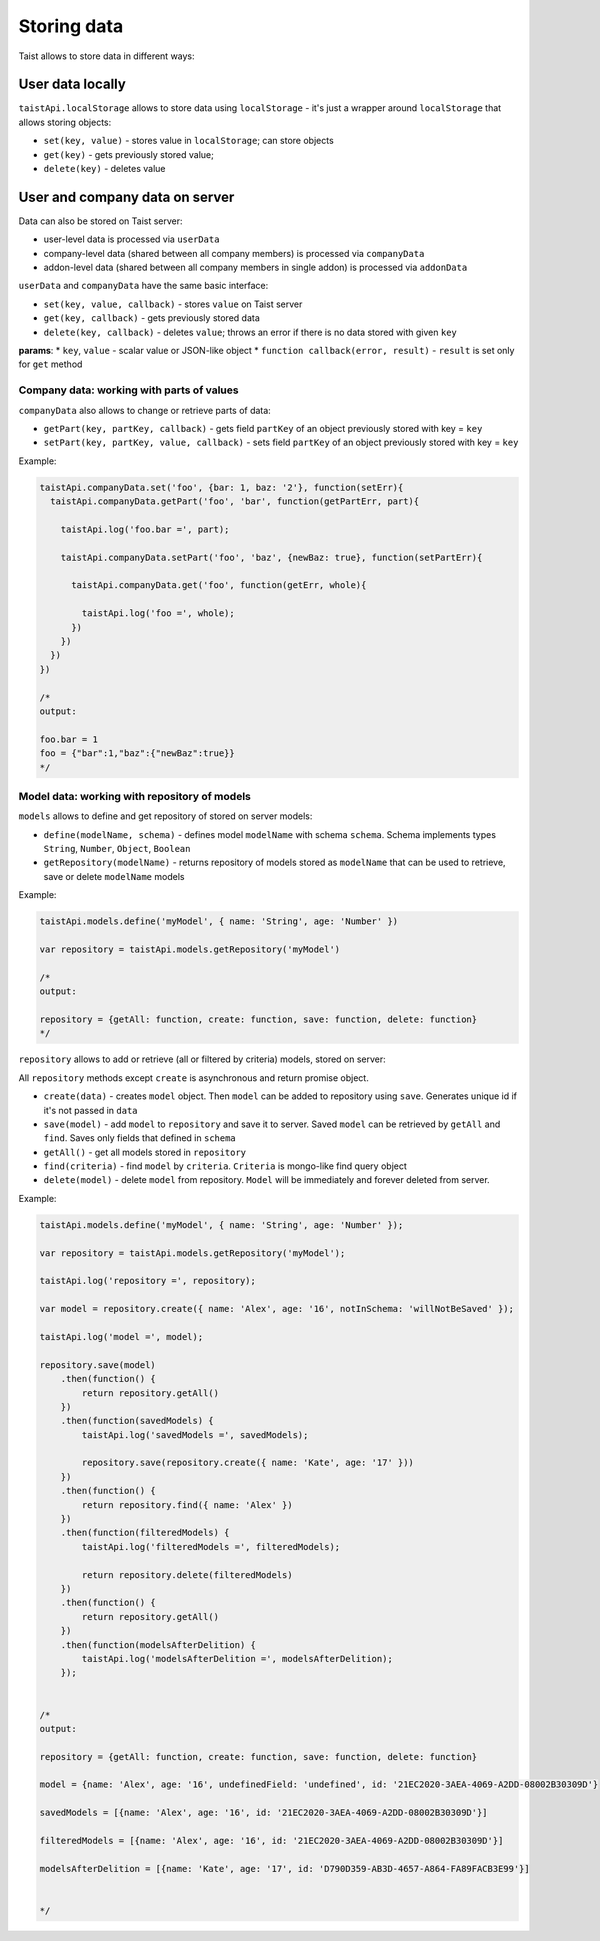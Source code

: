 Storing data
============

Taist allows to store data in different ways:

User data locally
-----------------
``taistApi.localStorage`` allows to store data using ``localStorage`` - it's just a wrapper around ``localStorage`` that allows storing objects:

* ``set(key, value)`` - stores value in ``localStorage``; can store objects
* ``get(key)`` - gets previously stored value;
* ``delete(key)`` - deletes value

User and company data on server
-------------------------------
Data can also be stored on Taist server: 

* user-level data is processed via ``userData``
* company-level data (shared between all company members) is processed via ``companyData``
* addon-level data (shared between all company members in single addon) is processed via ``addonData``

``userData`` and ``companyData`` have the same basic interface:

* ``set(key, value, callback)`` - stores ``value`` on Taist server
* ``get(key, callback)`` - gets previously stored data
* ``delete(key, callback)`` - deletes ``value``; throws an error if there is no data stored with given ``key``

**params**:
* ``key``, ``value`` - scalar value or JSON-like object
* ``function callback(error, result)`` - ``result`` is set only for ``get`` method

Company data: working with parts of values
^^^^^^^^^^^^^^^^^^^^^^^^^^^^^^^^^^^^^^^^^^
``companyData`` also allows to change or retrieve parts of data:

* ``getPart(key, partKey, callback)`` - gets field ``partKey`` of an object previously stored with key = ``key``
* ``setPart(key, partKey, value, callback)`` - sets field ``partKey`` of an object previously stored with key = ``key``

Example:

.. code-block:: javascript

  taistApi.companyData.set('foo', {bar: 1, baz: '2'}, function(setErr){
    taistApi.companyData.getPart('foo', 'bar', function(getPartErr, part){

      taistApi.log('foo.bar =', part);

      taistApi.companyData.setPart('foo', 'baz', {newBaz: true}, function(setPartErr){

        taistApi.companyData.get('foo', function(getErr, whole){

          taistApi.log('foo =', whole);
        })
      })
    })
  })

  /*
  output:

  foo.bar = 1
  foo = {"bar":1,"baz":{"newBaz":true}}
  */

Model data: working with repository of models
^^^^^^^^^^^^^^^^^^^^^^^^^^^^^^^^^^^^^^^^^^^^^
``models`` allows to define and get repository of stored on server models:

* ``define(modelName, schema)`` - defines model ``modelName`` with schema ``schema``. Schema implements types ``String``, ``Number``, ``Object``, ``Boolean``
* ``getRepository(modelName)`` - returns repository of models stored as ``modelName`` that can be used to retrieve, save or delete ``modelName`` models

Example:

.. code-block:: javascript

  taistApi.models.define('myModel', { name: 'String', age: 'Number' })

  var repository = taistApi.models.getRepository('myModel')

  /*
  output:

  repository = {getAll: function, create: function, save: function, delete: function}
  */

``repository`` allows to add or retrieve (all or filtered by criteria) models, stored on server:

All ``repository`` methods except ``create`` is asynchronous and return promise object.

* ``create(data)`` - creates ``model`` object. Then ``model`` can be added to repository using ``save``. Generates unique id if it's not passed in ``data``
* ``save(model)`` - add ``model`` to ``repository`` and save it to server. Saved ``model`` can be retrieved by ``getAll`` and ``find``. Saves only fields that defined in ``schema``
* ``getAll()`` - get all models stored in ``repository``
* ``find(criteria)`` - find ``model`` by ``criteria``. ``Criteria`` is mongo-like find query object
* ``delete(model)`` - delete ``model`` from repository. ``Model`` will be immediately and forever deleted from server.

Example:

.. code-block:: javascript

  taistApi.models.define('myModel', { name: 'String', age: 'Number' });

  var repository = taistApi.models.getRepository('myModel');

  taistApi.log('repository =', repository);
  
  var model = repository.create({ name: 'Alex', age: '16', notInSchema: 'willNotBeSaved' });
  
  taistApi.log('model =', model);
  
  repository.save(model)
      .then(function() {
          return repository.getAll()
      })
      .then(function(savedModels) {
          taistApi.log('savedModels =', savedModels);
  
          repository.save(repository.create({ name: 'Kate', age: '17' }))
      })
      .then(function() {
          return repository.find({ name: 'Alex' })
      })
      .then(function(filteredModels) {
          taistApi.log('filteredModels =', filteredModels);
  
          return repository.delete(filteredModels)
      })
      .then(function() {
          return repository.getAll()
      })
      .then(function(modelsAfterDelition) {
          taistApi.log('modelsAfterDelition =', modelsAfterDelition);
      });


  /*
  output:

  repository = {getAll: function, create: function, save: function, delete: function}

  model = {name: 'Alex', age: '16', undefinedField: 'undefined', id: '21EC2020-3AEA-4069-A2DD-08002B30309D'}

  savedModels = [{name: 'Alex', age: '16', id: '21EC2020-3AEA-4069-A2DD-08002B30309D'}]

  filteredModels = [{name: 'Alex', age: '16', id: '21EC2020-3AEA-4069-A2DD-08002B30309D'}]

  modelsAfterDelition = [{name: 'Kate', age: '17', id: 'D790D359-AB3D-4657-A864-FA89FACB3E99'}]


  */
